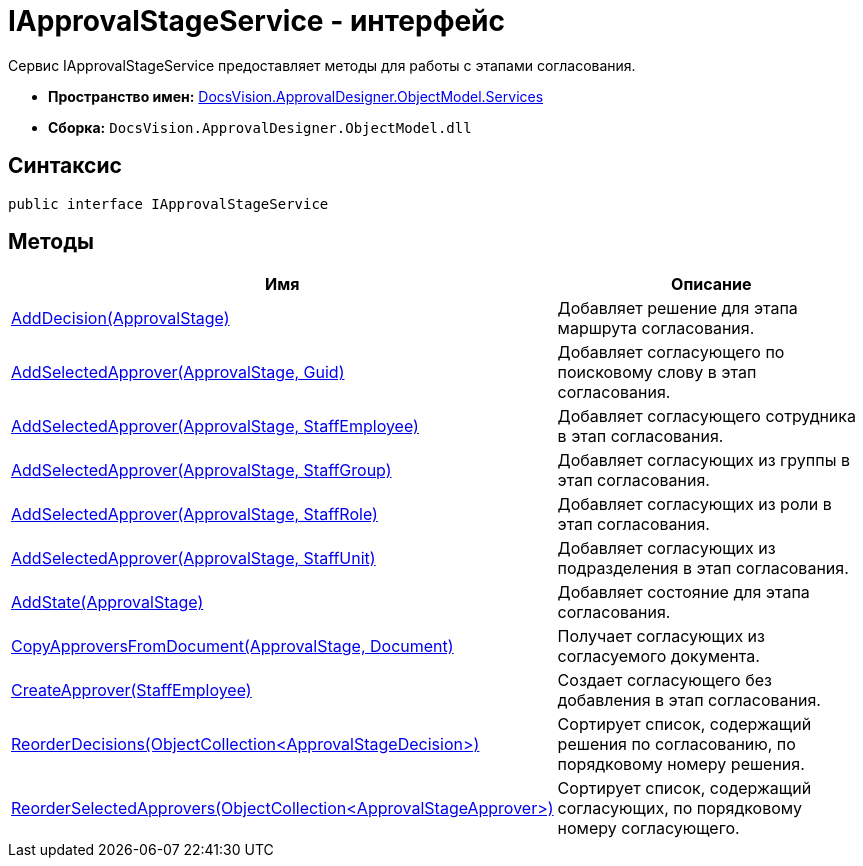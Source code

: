 = IApprovalStageService - интерфейс

Сервис IApprovalStageService предоставляет методы для работы с этапами согласования.

* *Пространство имен:* xref:api/DocsVision/ApprovalDesigner/ObjectModel/Services/Services_NS.adoc[DocsVision.ApprovalDesigner.ObjectModel.Services]
* *Сборка:* `DocsVision.ApprovalDesigner.ObjectModel.dll`

== Синтаксис

[source,csharp]
----
public interface IApprovalStageService
----

== Методы

[cols=",",options="header"]
|===
|Имя |Описание
|xref:api/DocsVision/ApprovalDesigner/ObjectModel/Services/IApprovalStageService.AddDecision_MT.adoc[AddDecision(ApprovalStage)] |Добавляет решение для этапа маршрута согласования.
|xref:api/DocsVision/ApprovalDesigner/ObjectModel/Services/IApprovalStageService.AddSelectedApprover_MT.adoc[AddSelectedApprover(ApprovalStage, Guid)] |Добавляет согласующего по поисковому слову в этап согласования.
|xref:api/DocsVision/ApprovalDesigner/ObjectModel/Services/IApprovalStageService.AddSelectedApprover_1_MT.adoc[AddSelectedApprover(ApprovalStage, StaffEmployee)] |Добавляет согласующего сотрудника в этап согласования.
|xref:api/DocsVision/ApprovalDesigner/ObjectModel/Services/IApprovalStageService.AddSelectedApprover_2_MT.adoc[AddSelectedApprover(ApprovalStage, StaffGroup)] |Добавляет согласующих из группы в этап согласования.
|xref:api/DocsVision/ApprovalDesigner/ObjectModel/Services/IApprovalStageService.AddSelectedApprover_3_MT.adoc[AddSelectedApprover(ApprovalStage, StaffRole)] |Добавляет согласующих из роли в этап согласования.
|xref:api/DocsVision/ApprovalDesigner/ObjectModel/Services/IApprovalStageService.AddSelectedApprover_4_MT.adoc[AddSelectedApprover(ApprovalStage, StaffUnit)] |Добавляет согласующих из подразделения в этап согласования.
|xref:api/DocsVision/ApprovalDesigner/ObjectModel/Services/IApprovalStageService.AddState_MT.adoc[AddState(ApprovalStage)] |Добавляет состояние для этапа согласования.
|xref:api/DocsVision/ApprovalDesigner/ObjectModel/Services/IApprovalStageService.CopyApproversFromDocument_MT.adoc[CopyApproversFromDocument(ApprovalStage, Document)] |Получает согласующих из согласуемого документа.
|xref:api/DocsVision/ApprovalDesigner/ObjectModel/Services/IApprovalStageService.CreateApprover_MT.adoc[CreateApprover(StaffEmployee)] |Создает согласующего без добавления в этап согласования.
|xref:api/DocsVision/ApprovalDesigner/ObjectModel/Services/IApprovalStageService.ReorderDecisions_MT.adoc[ReorderDecisions(ObjectCollection<ApprovalStageDecision>)] |Сортирует список, содержащий решения по согласованию, по порядковому номеру решения.
|xref:api/DocsVision/ApprovalDesigner/ObjectModel/Services/IApprovalStageService.ReorderSelectedApprovers_MT.adoc[ReorderSelectedApprovers(ObjectCollection<ApprovalStageApprover>)] |Сортирует список, содержащий согласующих, по порядковому номеру согласующего.
|===




